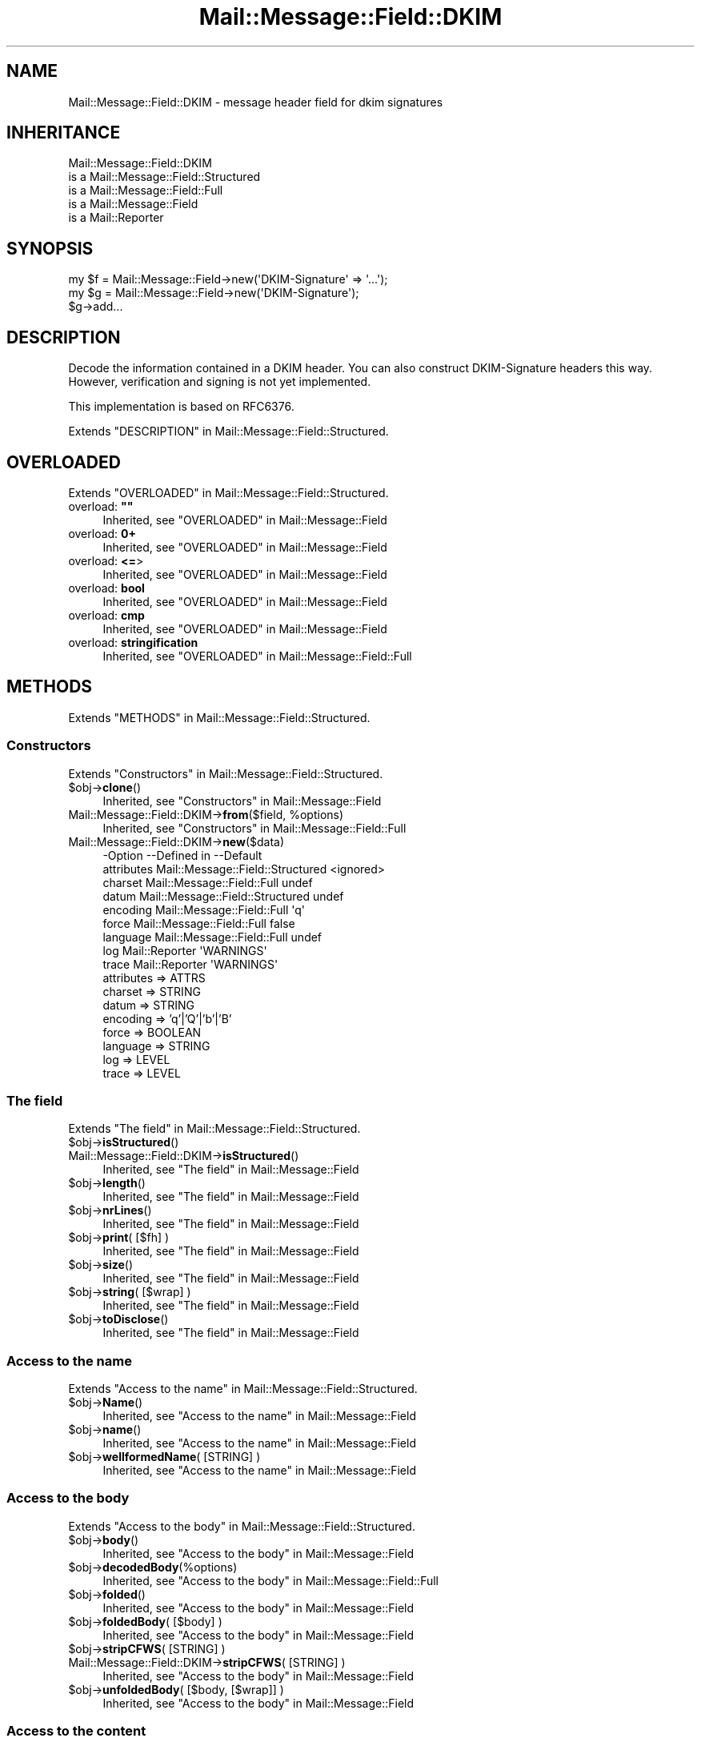 .\" -*- mode: troff; coding: utf-8 -*-
.\" Automatically generated by Pod::Man 5.01 (Pod::Simple 3.43)
.\"
.\" Standard preamble:
.\" ========================================================================
.de Sp \" Vertical space (when we can't use .PP)
.if t .sp .5v
.if n .sp
..
.de Vb \" Begin verbatim text
.ft CW
.nf
.ne \\$1
..
.de Ve \" End verbatim text
.ft R
.fi
..
.\" \*(C` and \*(C' are quotes in nroff, nothing in troff, for use with C<>.
.ie n \{\
.    ds C` ""
.    ds C' ""
'br\}
.el\{\
.    ds C`
.    ds C'
'br\}
.\"
.\" Escape single quotes in literal strings from groff's Unicode transform.
.ie \n(.g .ds Aq \(aq
.el       .ds Aq '
.\"
.\" If the F register is >0, we'll generate index entries on stderr for
.\" titles (.TH), headers (.SH), subsections (.SS), items (.Ip), and index
.\" entries marked with X<> in POD.  Of course, you'll have to process the
.\" output yourself in some meaningful fashion.
.\"
.\" Avoid warning from groff about undefined register 'F'.
.de IX
..
.nr rF 0
.if \n(.g .if rF .nr rF 1
.if (\n(rF:(\n(.g==0)) \{\
.    if \nF \{\
.        de IX
.        tm Index:\\$1\t\\n%\t"\\$2"
..
.        if !\nF==2 \{\
.            nr % 0
.            nr F 2
.        \}
.    \}
.\}
.rr rF
.\" ========================================================================
.\"
.IX Title "Mail::Message::Field::DKIM 3"
.TH Mail::Message::Field::DKIM 3 2023-12-11 "perl v5.38.2" "User Contributed Perl Documentation"
.\" For nroff, turn off justification.  Always turn off hyphenation; it makes
.\" way too many mistakes in technical documents.
.if n .ad l
.nh
.SH NAME
Mail::Message::Field::DKIM \- message header field for dkim signatures
.SH INHERITANCE
.IX Header "INHERITANCE"
.Vb 5
\& Mail::Message::Field::DKIM
\&   is a Mail::Message::Field::Structured
\&   is a Mail::Message::Field::Full
\&   is a Mail::Message::Field
\&   is a Mail::Reporter
.Ve
.SH SYNOPSIS
.IX Header "SYNOPSIS"
.Vb 1
\& my $f = Mail::Message::Field\->new(\*(AqDKIM\-Signature\*(Aq => \*(Aq...\*(Aq);
\&
\& my $g = Mail::Message::Field\->new(\*(AqDKIM\-Signature\*(Aq);
\& $g\->add...
.Ve
.SH DESCRIPTION
.IX Header "DESCRIPTION"
Decode the information contained in a DKIM header.  You can also
construct DKIM-Signature headers this way.  However, verification
and signing is not yet implemented.
.PP
This implementation is based on RFC6376.
.PP
Extends "DESCRIPTION" in Mail::Message::Field::Structured.
.SH OVERLOADED
.IX Header "OVERLOADED"
Extends "OVERLOADED" in Mail::Message::Field::Structured.
.IP "overload: \fB""""\fR" 4
.IX Item "overload: """""
Inherited, see "OVERLOADED" in Mail::Message::Field
.IP "overload: \fB0+\fR" 4
.IX Item "overload: 0+"
Inherited, see "OVERLOADED" in Mail::Message::Field
.IP "overload: \fB<=\fR>" 4
.IX Item "overload: <=>"
Inherited, see "OVERLOADED" in Mail::Message::Field
.IP "overload: \fBbool\fR" 4
.IX Item "overload: bool"
Inherited, see "OVERLOADED" in Mail::Message::Field
.IP "overload: \fBcmp\fR" 4
.IX Item "overload: cmp"
Inherited, see "OVERLOADED" in Mail::Message::Field
.IP "overload: \fBstringification\fR" 4
.IX Item "overload: stringification"
Inherited, see "OVERLOADED" in Mail::Message::Field::Full
.SH METHODS
.IX Header "METHODS"
Extends "METHODS" in Mail::Message::Field::Structured.
.SS Constructors
.IX Subsection "Constructors"
Extends "Constructors" in Mail::Message::Field::Structured.
.ie n .IP $obj\->\fBclone\fR() 4
.el .IP \f(CW$obj\fR\->\fBclone\fR() 4
.IX Item "$obj->clone()"
Inherited, see "Constructors" in Mail::Message::Field
.ie n .IP "Mail::Message::Field::DKIM\->\fBfrom\fR($field, %options)" 4
.el .IP "Mail::Message::Field::DKIM\->\fBfrom\fR($field, \f(CW%options\fR)" 4
.IX Item "Mail::Message::Field::DKIM->from($field, %options)"
Inherited, see "Constructors" in Mail::Message::Field::Full
.IP Mail::Message::Field::DKIM\->\fBnew\fR($data) 4
.IX Item "Mail::Message::Field::DKIM->new($data)"
.Vb 9
\& \-Option    \-\-Defined in                      \-\-Default
\&  attributes  Mail::Message::Field::Structured  <ignored>
\&  charset     Mail::Message::Field::Full        undef
\&  datum       Mail::Message::Field::Structured  undef
\&  encoding    Mail::Message::Field::Full        \*(Aqq\*(Aq
\&  force       Mail::Message::Field::Full        false
\&  language    Mail::Message::Field::Full        undef
\&  log         Mail::Reporter                    \*(AqWARNINGS\*(Aq
\&  trace       Mail::Reporter                    \*(AqWARNINGS\*(Aq
.Ve
.RS 4
.IP "attributes => ATTRS" 2
.IX Item "attributes => ATTRS"
.PD 0
.IP "charset => STRING" 2
.IX Item "charset => STRING"
.IP "datum => STRING" 2
.IX Item "datum => STRING"
.IP "encoding => 'q'|'Q'|'b'|'B'" 2
.IX Item "encoding => 'q'|'Q'|'b'|'B'"
.IP "force => BOOLEAN" 2
.IX Item "force => BOOLEAN"
.IP "language => STRING" 2
.IX Item "language => STRING"
.IP "log => LEVEL" 2
.IX Item "log => LEVEL"
.IP "trace => LEVEL" 2
.IX Item "trace => LEVEL"
.RE
.RS 4
.RE
.PD
.SS "The field"
.IX Subsection "The field"
Extends "The field" in Mail::Message::Field::Structured.
.ie n .IP $obj\->\fBisStructured\fR() 4
.el .IP \f(CW$obj\fR\->\fBisStructured\fR() 4
.IX Item "$obj->isStructured()"
.PD 0
.IP Mail::Message::Field::DKIM\->\fBisStructured\fR() 4
.IX Item "Mail::Message::Field::DKIM->isStructured()"
.PD
Inherited, see "The field" in Mail::Message::Field
.ie n .IP $obj\->\fBlength\fR() 4
.el .IP \f(CW$obj\fR\->\fBlength\fR() 4
.IX Item "$obj->length()"
Inherited, see "The field" in Mail::Message::Field
.ie n .IP $obj\->\fBnrLines\fR() 4
.el .IP \f(CW$obj\fR\->\fBnrLines\fR() 4
.IX Item "$obj->nrLines()"
Inherited, see "The field" in Mail::Message::Field
.ie n .IP "$obj\->\fBprint\fR( [$fh] )" 4
.el .IP "\f(CW$obj\fR\->\fBprint\fR( [$fh] )" 4
.IX Item "$obj->print( [$fh] )"
Inherited, see "The field" in Mail::Message::Field
.ie n .IP $obj\->\fBsize\fR() 4
.el .IP \f(CW$obj\fR\->\fBsize\fR() 4
.IX Item "$obj->size()"
Inherited, see "The field" in Mail::Message::Field
.ie n .IP "$obj\->\fBstring\fR( [$wrap] )" 4
.el .IP "\f(CW$obj\fR\->\fBstring\fR( [$wrap] )" 4
.IX Item "$obj->string( [$wrap] )"
Inherited, see "The field" in Mail::Message::Field
.ie n .IP $obj\->\fBtoDisclose\fR() 4
.el .IP \f(CW$obj\fR\->\fBtoDisclose\fR() 4
.IX Item "$obj->toDisclose()"
Inherited, see "The field" in Mail::Message::Field
.SS "Access to the name"
.IX Subsection "Access to the name"
Extends "Access to the name" in Mail::Message::Field::Structured.
.ie n .IP $obj\->\fBName\fR() 4
.el .IP \f(CW$obj\fR\->\fBName\fR() 4
.IX Item "$obj->Name()"
Inherited, see "Access to the name" in Mail::Message::Field
.ie n .IP $obj\->\fBname\fR() 4
.el .IP \f(CW$obj\fR\->\fBname\fR() 4
.IX Item "$obj->name()"
Inherited, see "Access to the name" in Mail::Message::Field
.ie n .IP "$obj\->\fBwellformedName\fR( [STRING] )" 4
.el .IP "\f(CW$obj\fR\->\fBwellformedName\fR( [STRING] )" 4
.IX Item "$obj->wellformedName( [STRING] )"
Inherited, see "Access to the name" in Mail::Message::Field
.SS "Access to the body"
.IX Subsection "Access to the body"
Extends "Access to the body" in Mail::Message::Field::Structured.
.ie n .IP $obj\->\fBbody\fR() 4
.el .IP \f(CW$obj\fR\->\fBbody\fR() 4
.IX Item "$obj->body()"
Inherited, see "Access to the body" in Mail::Message::Field
.ie n .IP $obj\->\fBdecodedBody\fR(%options) 4
.el .IP \f(CW$obj\fR\->\fBdecodedBody\fR(%options) 4
.IX Item "$obj->decodedBody(%options)"
Inherited, see "Access to the body" in Mail::Message::Field::Full
.ie n .IP $obj\->\fBfolded\fR() 4
.el .IP \f(CW$obj\fR\->\fBfolded\fR() 4
.IX Item "$obj->folded()"
Inherited, see "Access to the body" in Mail::Message::Field
.ie n .IP "$obj\->\fBfoldedBody\fR( [$body] )" 4
.el .IP "\f(CW$obj\fR\->\fBfoldedBody\fR( [$body] )" 4
.IX Item "$obj->foldedBody( [$body] )"
Inherited, see "Access to the body" in Mail::Message::Field
.ie n .IP "$obj\->\fBstripCFWS\fR( [STRING] )" 4
.el .IP "\f(CW$obj\fR\->\fBstripCFWS\fR( [STRING] )" 4
.IX Item "$obj->stripCFWS( [STRING] )"
.PD 0
.IP "Mail::Message::Field::DKIM\->\fBstripCFWS\fR( [STRING] )" 4
.IX Item "Mail::Message::Field::DKIM->stripCFWS( [STRING] )"
.PD
Inherited, see "Access to the body" in Mail::Message::Field
.ie n .IP "$obj\->\fBunfoldedBody\fR( [$body, [$wrap]] )" 4
.el .IP "\f(CW$obj\fR\->\fBunfoldedBody\fR( [$body, [$wrap]] )" 4
.IX Item "$obj->unfoldedBody( [$body, [$wrap]] )"
Inherited, see "Access to the body" in Mail::Message::Field
.SS "Access to the content"
.IX Subsection "Access to the content"
Extends "Access to the content" in Mail::Message::Field::Structured.
.ie n .IP $obj\->\fBaddAttribute\fR(...) 4
.el .IP \f(CW$obj\fR\->\fBaddAttribute\fR(...) 4
.IX Item "$obj->addAttribute(...)"
Attributes are not supported here.
.ie n .IP "$obj\->\fBaddTag\fR($name, $value|@values)" 4
.el .IP "\f(CW$obj\fR\->\fBaddTag\fR($name, \f(CW$value\fR|@values)" 4
.IX Item "$obj->addTag($name, $value|@values)"
Add a tag to the set.  When the tag already exists, it is replaced.
Names are (converted to) lower-case.  When multiple values are given,
they will be concatenated with a blank (and may get folded there later)
.ie n .IP $obj\->\fBaddresses\fR() 4
.el .IP \f(CW$obj\fR\->\fBaddresses\fR() 4
.IX Item "$obj->addresses()"
Inherited, see "Access to the content" in Mail::Message::Field
.ie n .IP $obj\->\fBattrPairs\fR() 4
.el .IP \f(CW$obj\fR\->\fBattrPairs\fR() 4
.IX Item "$obj->attrPairs()"
Inherited, see "Access to the content" in Mail::Message::Field::Structured
.ie n .IP "$obj\->\fBattribute\fR( $object|<STRING, %options>|<$name,$value,%options> )" 4
.el .IP "\f(CW$obj\fR\->\fBattribute\fR( \f(CW$object\fR|<STRING, \f(CW%options\fR>|<$name,$value,%options> )" 4
.IX Item "$obj->attribute( $object|<STRING, %options>|<$name,$value,%options> )"
Inherited, see "Access to the content" in Mail::Message::Field::Structured
.ie n .IP $obj\->\fBattributes\fR() 4
.el .IP \f(CW$obj\fR\->\fBattributes\fR() 4
.IX Item "$obj->attributes()"
Inherited, see "Access to the content" in Mail::Message::Field::Structured
.ie n .IP $obj\->\fBbeautify\fR() 4
.el .IP \f(CW$obj\fR\->\fBbeautify\fR() 4
.IX Item "$obj->beautify()"
Inherited, see "Access to the content" in Mail::Message::Field::Full
.ie n .IP "$obj\->\fBcomment\fR( [STRING] )" 4
.el .IP "\f(CW$obj\fR\->\fBcomment\fR( [STRING] )" 4
.IX Item "$obj->comment( [STRING] )"
Inherited, see "Access to the content" in Mail::Message::Field
.ie n .IP "$obj\->\fBcreateComment\fR(STRING, %options)" 4
.el .IP "\f(CW$obj\fR\->\fBcreateComment\fR(STRING, \f(CW%options\fR)" 4
.IX Item "$obj->createComment(STRING, %options)"
.PD 0
.ie n .IP "Mail::Message::Field::DKIM\->\fBcreateComment\fR(STRING, %options)" 4
.el .IP "Mail::Message::Field::DKIM\->\fBcreateComment\fR(STRING, \f(CW%options\fR)" 4
.IX Item "Mail::Message::Field::DKIM->createComment(STRING, %options)"
.PD
Inherited, see "Access to the content" in Mail::Message::Field::Full
.ie n .IP "$obj\->\fBcreatePhrase\fR(STRING, %options)" 4
.el .IP "\f(CW$obj\fR\->\fBcreatePhrase\fR(STRING, \f(CW%options\fR)" 4
.IX Item "$obj->createPhrase(STRING, %options)"
.PD 0
.ie n .IP "Mail::Message::Field::DKIM\->\fBcreatePhrase\fR(STRING, %options)" 4
.el .IP "Mail::Message::Field::DKIM\->\fBcreatePhrase\fR(STRING, \f(CW%options\fR)" 4
.IX Item "Mail::Message::Field::DKIM->createPhrase(STRING, %options)"
.PD
Inherited, see "Access to the content" in Mail::Message::Field::Full
.ie n .IP $obj\->\fBstudy\fR() 4
.el .IP \f(CW$obj\fR\->\fBstudy\fR() 4
.IX Item "$obj->study()"
Inherited, see "Access to the content" in Mail::Message::Field
.ie n .IP $obj\->\fBtag\fR($name) 4
.el .IP \f(CW$obj\fR\->\fBtag\fR($name) 4
.IX Item "$obj->tag($name)"
Returns the value for the named tag.
.ie n .IP "$obj\->\fBtoDate\fR( [$time] )" 4
.el .IP "\f(CW$obj\fR\->\fBtoDate\fR( [$time] )" 4
.IX Item "$obj->toDate( [$time] )"
.PD 0
.IP "Mail::Message::Field::DKIM\->\fBtoDate\fR( [$time] )" 4
.IX Item "Mail::Message::Field::DKIM->toDate( [$time] )"
.PD
Inherited, see "Access to the content" in Mail::Message::Field
.ie n .IP $obj\->\fBtoInt\fR() 4
.el .IP \f(CW$obj\fR\->\fBtoInt\fR() 4
.IX Item "$obj->toInt()"
Inherited, see "Access to the content" in Mail::Message::Field
.PP
\fIDKIM-Signature tags\fR
.IX Subsection "DKIM-Signature tags"
.PP
The tag methods return the tag-value content without any validation
or modification.  For many situations, the actual content does not
need (expensive) validation and interpretation.
.ie n .IP $obj\->\fBtagAgentID\fR() 4
.el .IP \f(CW$obj\fR\->\fBtagAgentID\fR() 4
.IX Item "$obj->tagAgentID()"
The Agent or User Identifier (AUID).  Defaults to \f(CW@$domain\fR
.ie n .IP $obj\->\fBtagAlgorithm\fR() 4
.el .IP \f(CW$obj\fR\->\fBtagAlgorithm\fR() 4
.IX Item "$obj->tagAlgorithm()"
Signature algorithm.  Should be rsa\-sha(1|256): check before use. Required.
.ie n .IP $obj\->\fBtagBodyLength\fR() 4
.el .IP \f(CW$obj\fR\->\fBtagBodyLength\fR() 4
.IX Item "$obj->tagBodyLength()"
The number of octets which where used to calculate the hash.  By default,
the whole body was used.
.ie n .IP $obj\->\fBtagC14N\fR() 4
.el .IP \f(CW$obj\fR\->\fBtagC14N\fR() 4
.IX Item "$obj->tagC14N()"
The canonicalization method used.  Defaults to 'simple/simple'.
.ie n .IP $obj\->\fBtagDomain\fR() 4
.el .IP \f(CW$obj\fR\->\fBtagDomain\fR() 4
.IX Item "$obj->tagDomain()"
The sub-domain (SDID) which claims responsibility for this signature. Required.
.ie n .IP $obj\->\fBtagExpires\fR() 4
.el .IP \f(CW$obj\fR\->\fBtagExpires\fR() 4
.IX Item "$obj->tagExpires()"
The timestamp when the signature will expire.  Recommended.
.ie n .IP $obj\->\fBtagExtract\fR() 4
.el .IP \f(CW$obj\fR\->\fBtagExtract\fR() 4
.IX Item "$obj->tagExtract()"
Some headers from the original message packed together.
.ie n .IP $obj\->\fBtagQueryMethods\fR() 4
.el .IP \f(CW$obj\fR\->\fBtagQueryMethods\fR() 4
.IX Item "$obj->tagQueryMethods()"
A colon-separated list of method which can be used to retrieve the
public key.  The default is "dns/txt" (currently the only valid option)
.ie n .IP $obj\->\fBtagSelector\fR() 4
.el .IP \f(CW$obj\fR\->\fBtagSelector\fR() 4
.IX Item "$obj->tagSelector()"
The selector subdividing the \f(CW$domain\fR tag.  Required.
.ie n .IP $obj\->\fBtagSignData\fR() 4
.el .IP \f(CW$obj\fR\->\fBtagSignData\fR() 4
.IX Item "$obj->tagSignData()"
.PD 0
.ie n .IP $obj\->\fBtagSignature\fR() 4
.el .IP \f(CW$obj\fR\->\fBtagSignature\fR() 4
.IX Item "$obj->tagSignature()"
.PD
Message signature in base64, with whitespaces removed. Required.
.ie n .IP $obj\->\fBtagSignedHeaders\fR() 4
.el .IP \f(CW$obj\fR\->\fBtagSignedHeaders\fR() 4
.IX Item "$obj->tagSignedHeaders()"
The colon separated list of headers which need to be included in the
signature.  Required.
.ie n .IP $obj\->\fBtagTimestamp\fR() 4
.el .IP \f(CW$obj\fR\->\fBtagTimestamp\fR() 4
.IX Item "$obj->tagTimestamp()"
When the signature was created in UNIX-like seconds (since 1970).  Recommended.
.ie n .IP $obj\->\fBtagVersion\fR() 4
.el .IP \f(CW$obj\fR\->\fBtagVersion\fR() 4
.IX Item "$obj->tagVersion()"
Signature header syntax version (usually 1)
.SS "Other methods"
.IX Subsection "Other methods"
Extends "Other methods" in Mail::Message::Field::Structured.
.ie n .IP $obj\->\fBdateToTimestamp\fR(STRING) 4
.el .IP \f(CW$obj\fR\->\fBdateToTimestamp\fR(STRING) 4
.IX Item "$obj->dateToTimestamp(STRING)"
.PD 0
.IP Mail::Message::Field::DKIM\->\fBdateToTimestamp\fR(STRING) 4
.IX Item "Mail::Message::Field::DKIM->dateToTimestamp(STRING)"
.PD
Inherited, see "Other methods" in Mail::Message::Field
.SS Internals
.IX Subsection "Internals"
Extends "Internals" in Mail::Message::Field::Structured.
.ie n .IP "$obj\->\fBconsume\fR( $line | <$name,<$body|$objects>> )" 4
.el .IP "\f(CW$obj\fR\->\fBconsume\fR( \f(CW$line\fR | <$name,<$body|$objects>> )" 4
.IX Item "$obj->consume( $line | <$name,<$body|$objects>> )"
Inherited, see "Internals" in Mail::Message::Field
.ie n .IP "$obj\->\fBdecode\fR(STRING, %options)" 4
.el .IP "\f(CW$obj\fR\->\fBdecode\fR(STRING, \f(CW%options\fR)" 4
.IX Item "$obj->decode(STRING, %options)"
.PD 0
.ie n .IP "Mail::Message::Field::DKIM\->\fBdecode\fR(STRING, %options)" 4
.el .IP "Mail::Message::Field::DKIM\->\fBdecode\fR(STRING, \f(CW%options\fR)" 4
.IX Item "Mail::Message::Field::DKIM->decode(STRING, %options)"
.PD
Inherited, see "Internals" in Mail::Message::Field::Full
.ie n .IP "$obj\->\fBdefaultWrapLength\fR( [$length] )" 4
.el .IP "\f(CW$obj\fR\->\fBdefaultWrapLength\fR( [$length] )" 4
.IX Item "$obj->defaultWrapLength( [$length] )"
Inherited, see "Internals" in Mail::Message::Field
.ie n .IP "$obj\->\fBencode\fR(STRING, %options)" 4
.el .IP "\f(CW$obj\fR\->\fBencode\fR(STRING, \f(CW%options\fR)" 4
.IX Item "$obj->encode(STRING, %options)"
Inherited, see "Internals" in Mail::Message::Field::Full
.ie n .IP "$obj\->\fBfold\fR( $name, $body, [$maxchars] )" 4
.el .IP "\f(CW$obj\fR\->\fBfold\fR( \f(CW$name\fR, \f(CW$body\fR, [$maxchars] )" 4
.IX Item "$obj->fold( $name, $body, [$maxchars] )"
.PD 0
.ie n .IP "Mail::Message::Field::DKIM\->\fBfold\fR( $name, $body, [$maxchars] )" 4
.el .IP "Mail::Message::Field::DKIM\->\fBfold\fR( \f(CW$name\fR, \f(CW$body\fR, [$maxchars] )" 4
.IX Item "Mail::Message::Field::DKIM->fold( $name, $body, [$maxchars] )"
.PD
Inherited, see "Internals" in Mail::Message::Field
.ie n .IP "$obj\->\fBsetWrapLength\fR( [$length] )" 4
.el .IP "\f(CW$obj\fR\->\fBsetWrapLength\fR( [$length] )" 4
.IX Item "$obj->setWrapLength( [$length] )"
Inherited, see "Internals" in Mail::Message::Field
.ie n .IP $obj\->\fBstringifyData\fR(STRING|ARRAY|$objects) 4
.el .IP \f(CW$obj\fR\->\fBstringifyData\fR(STRING|ARRAY|$objects) 4
.IX Item "$obj->stringifyData(STRING|ARRAY|$objects)"
Inherited, see "Internals" in Mail::Message::Field
.ie n .IP $obj\->\fBunfold\fR(STRING) 4
.el .IP \f(CW$obj\fR\->\fBunfold\fR(STRING) 4
.IX Item "$obj->unfold(STRING)"
Inherited, see "Internals" in Mail::Message::Field
.SS Parsing
.IX Subsection "Parsing"
Extends "Parsing" in Mail::Message::Field::Structured.
.ie n .IP $obj\->\fBconsumeComment\fR(STRING) 4
.el .IP \f(CW$obj\fR\->\fBconsumeComment\fR(STRING) 4
.IX Item "$obj->consumeComment(STRING)"
.PD 0
.IP Mail::Message::Field::DKIM\->\fBconsumeComment\fR(STRING) 4
.IX Item "Mail::Message::Field::DKIM->consumeComment(STRING)"
.PD
Inherited, see "Parsing" in Mail::Message::Field::Full
.ie n .IP $obj\->\fBconsumeDotAtom\fR(STRING) 4
.el .IP \f(CW$obj\fR\->\fBconsumeDotAtom\fR(STRING) 4
.IX Item "$obj->consumeDotAtom(STRING)"
Inherited, see "Parsing" in Mail::Message::Field::Full
.ie n .IP $obj\->\fBconsumePhrase\fR(STRING) 4
.el .IP \f(CW$obj\fR\->\fBconsumePhrase\fR(STRING) 4
.IX Item "$obj->consumePhrase(STRING)"
.PD 0
.IP Mail::Message::Field::DKIM\->\fBconsumePhrase\fR(STRING) 4
.IX Item "Mail::Message::Field::DKIM->consumePhrase(STRING)"
.PD
Inherited, see "Parsing" in Mail::Message::Field::Full
.ie n .IP "$obj\->\fBdatum\fR( [$value] )" 4
.el .IP "\f(CW$obj\fR\->\fBdatum\fR( [$value] )" 4
.IX Item "$obj->datum( [$value] )"
Inherited, see "Parsing" in Mail::Message::Field::Structured
.ie n .IP $obj\->\fBparse\fR(STRING) 4
.el .IP \f(CW$obj\fR\->\fBparse\fR(STRING) 4
.IX Item "$obj->parse(STRING)"
Inherited, see "Parsing" in Mail::Message::Field::Full
.ie n .IP $obj\->\fBproduceBody\fR() 4
.el .IP \f(CW$obj\fR\->\fBproduceBody\fR() 4
.IX Item "$obj->produceBody()"
Inherited, see "Parsing" in Mail::Message::Field::Full
.SS "Error handling"
.IX Subsection "Error handling"
Extends "Error handling" in Mail::Message::Field::Structured.
.ie n .IP $obj\->\fBAUTOLOAD\fR() 4
.el .IP \f(CW$obj\fR\->\fBAUTOLOAD\fR() 4
.IX Item "$obj->AUTOLOAD()"
Inherited, see "Error handling" in Mail::Reporter
.ie n .IP $obj\->\fBaddReport\fR($object) 4
.el .IP \f(CW$obj\fR\->\fBaddReport\fR($object) 4
.IX Item "$obj->addReport($object)"
Inherited, see "Error handling" in Mail::Reporter
.ie n .IP "$obj\->\fBdefaultTrace\fR( [$level]|[$loglevel, $tracelevel]|[$level, $callback] )" 4
.el .IP "\f(CW$obj\fR\->\fBdefaultTrace\fR( [$level]|[$loglevel, \f(CW$tracelevel\fR]|[$level, \f(CW$callback\fR] )" 4
.IX Item "$obj->defaultTrace( [$level]|[$loglevel, $tracelevel]|[$level, $callback] )"
.PD 0
.ie n .IP "Mail::Message::Field::DKIM\->\fBdefaultTrace\fR( [$level]|[$loglevel, $tracelevel]|[$level, $callback] )" 4
.el .IP "Mail::Message::Field::DKIM\->\fBdefaultTrace\fR( [$level]|[$loglevel, \f(CW$tracelevel\fR]|[$level, \f(CW$callback\fR] )" 4
.IX Item "Mail::Message::Field::DKIM->defaultTrace( [$level]|[$loglevel, $tracelevel]|[$level, $callback] )"
.PD
Inherited, see "Error handling" in Mail::Reporter
.ie n .IP $obj\->\fBerrors\fR() 4
.el .IP \f(CW$obj\fR\->\fBerrors\fR() 4
.IX Item "$obj->errors()"
Inherited, see "Error handling" in Mail::Reporter
.ie n .IP "$obj\->\fBlog\fR( [$level, [$strings]] )" 4
.el .IP "\f(CW$obj\fR\->\fBlog\fR( [$level, [$strings]] )" 4
.IX Item "$obj->log( [$level, [$strings]] )"
.PD 0
.IP "Mail::Message::Field::DKIM\->\fBlog\fR( [$level, [$strings]] )" 4
.IX Item "Mail::Message::Field::DKIM->log( [$level, [$strings]] )"
.PD
Inherited, see "Error handling" in Mail::Reporter
.ie n .IP $obj\->\fBlogPriority\fR($level) 4
.el .IP \f(CW$obj\fR\->\fBlogPriority\fR($level) 4
.IX Item "$obj->logPriority($level)"
.PD 0
.IP Mail::Message::Field::DKIM\->\fBlogPriority\fR($level) 4
.IX Item "Mail::Message::Field::DKIM->logPriority($level)"
.PD
Inherited, see "Error handling" in Mail::Reporter
.ie n .IP $obj\->\fBlogSettings\fR() 4
.el .IP \f(CW$obj\fR\->\fBlogSettings\fR() 4
.IX Item "$obj->logSettings()"
Inherited, see "Error handling" in Mail::Reporter
.ie n .IP $obj\->\fBnotImplemented\fR() 4
.el .IP \f(CW$obj\fR\->\fBnotImplemented\fR() 4
.IX Item "$obj->notImplemented()"
Inherited, see "Error handling" in Mail::Reporter
.ie n .IP "$obj\->\fBreport\fR( [$level] )" 4
.el .IP "\f(CW$obj\fR\->\fBreport\fR( [$level] )" 4
.IX Item "$obj->report( [$level] )"
Inherited, see "Error handling" in Mail::Reporter
.ie n .IP "$obj\->\fBreportAll\fR( [$level] )" 4
.el .IP "\f(CW$obj\fR\->\fBreportAll\fR( [$level] )" 4
.IX Item "$obj->reportAll( [$level] )"
Inherited, see "Error handling" in Mail::Reporter
.ie n .IP "$obj\->\fBtrace\fR( [$level] )" 4
.el .IP "\f(CW$obj\fR\->\fBtrace\fR( [$level] )" 4
.IX Item "$obj->trace( [$level] )"
Inherited, see "Error handling" in Mail::Reporter
.ie n .IP $obj\->\fBwarnings\fR() 4
.el .IP \f(CW$obj\fR\->\fBwarnings\fR() 4
.IX Item "$obj->warnings()"
Inherited, see "Error handling" in Mail::Reporter
.SS Cleanup
.IX Subsection "Cleanup"
Extends "Cleanup" in Mail::Message::Field::Structured.
.ie n .IP $obj\->\fBDESTROY\fR() 4
.el .IP \f(CW$obj\fR\->\fBDESTROY\fR() 4
.IX Item "$obj->DESTROY()"
Inherited, see "Cleanup" in Mail::Reporter
.SH DETAILS
.IX Header "DETAILS"
Extends "DETAILS" in Mail::Message::Field::Structured.
.SH DIAGNOSTICS
.IX Header "DIAGNOSTICS"
.ie n .IP "Warning: Field content is not numerical: $content" 4
.el .IP "Warning: Field content is not numerical: \f(CW$content\fR" 4
.IX Item "Warning: Field content is not numerical: $content"
The numeric value of a field is requested (for instance the \f(CW\*(C`Lines\*(C'\fR or
\&\f(CW\*(C`Content\-Length\*(C'\fR fields should be numerical), however the data contains
weird characters.
.ie n .IP "Error: Field name too long (max $length), in '$name'" 4
.el .IP "Error: Field name too long (max \f(CW$length\fR), in '$name'" 4
.IX Item "Error: Field name too long (max $length), in '$name'"
It is not specified in the RFCs how long a field name can be, but
at least it should be a few characters shorter than the line wrap.
.IP "Warning: Illegal character in charset '$charset'" 4
.IX Item "Warning: Illegal character in charset '$charset'"
The field is created with an utf8 string which only contains data from the
specified character set.  However, that character set can never be a valid
name because it contains characters which are not permitted.
.ie n .IP "Warning: Illegal character in field name $name" 4
.el .IP "Warning: Illegal character in field name \f(CW$name\fR" 4
.IX Item "Warning: Illegal character in field name $name"
A new field is being created which does contain characters not permitted
by the RFCs.  Using this field in messages may break other e\-mail clients
or transfer agents, and therefore mutulate or extinguish your message.
.IP "Warning: Illegal character in language '$lang'" 4
.IX Item "Warning: Illegal character in language '$lang'"
The field is created with data which is specified to be in a certain language,
however, the name of the language cannot be valid: it contains characters
which are not permitted by the RFCs.
.IP "Warning: Illegal encoding '$encoding', used 'q'" 4
.IX Item "Warning: Illegal encoding '$encoding', used 'q'"
The RFCs only permit base64 (\f(CW\*(C`b \*(C'\fR or \f(CW\*(C`B \*(C'\fR) or quoted-printable
(\f(CW\*(C`q\*(C'\fR or \f(CW\*(C`Q\*(C'\fR) encoding.  Other than these four options are illegal.
.IP "Error: No attributes for DKIM headers" 4
.IX Item "Error: No attributes for DKIM headers"
Is is not possible to add attributes to this field.
.ie n .IP "Error: Package $package does not implement $method." 4
.el .IP "Error: Package \f(CW$package\fR does not implement \f(CW$method\fR." 4
.IX Item "Error: Package $package does not implement $method."
Fatal error: the specific package (or one of its superclasses) does not
implement this method where it should. This message means that some other
related classes do implement this method however the class at hand does
not.  Probably you should investigate this and probably inform the author
of the package.
.SH "SEE ALSO"
.IX Header "SEE ALSO"
This module is part of Mail-Message distribution version 3.015,
built on December 11, 2023. Website: \fIhttp://perl.overmeer.net/CPAN/\fR
.SH LICENSE
.IX Header "LICENSE"
Copyrights 2001\-2023 by [Mark Overmeer <markov@cpan.org>]. For other contributors see ChangeLog.
.PP
This program is free software; you can redistribute it and/or modify it
under the same terms as Perl itself.
See \fIhttp://dev.perl.org/licenses/\fR
